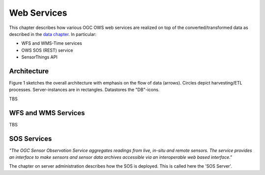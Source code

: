 .. _services:

============
Web Services
============

This chapter describes how various OGC OWS web services are realized on top of the
converted/transformed data as described in the `data chapter <data.html>`_.
In particular:

* WFS and WMS-Time services
* OWS SOS (REST) service
* SensorThings API

Architecture
============

Figure 1 sketches the overall architecture with emphasis on the flow of data (arrows).
Circles depict harvesting/ETL processes. Server-instances are in rectangles. Datastores
the "DB"-icons.

TBS

WFS and WMS Services
====================

TBS

SOS Services
============

*"The OGC Sensor Observation Service aggregates readings from live, in-situ and remote sensors.*
*The service provides an interface to make sensors and sensor data archives accessible via an*
*interoperable web based interface."*

The chapter on server administration describes how the SOS is deployed. This is
called here the 'SOS Server'.




